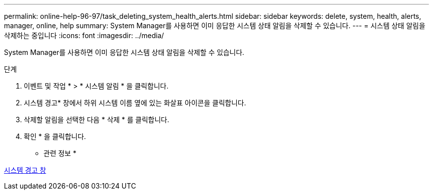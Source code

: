 ---
permalink: online-help-96-97/task_deleting_system_health_alerts.html 
sidebar: sidebar 
keywords: delete, system, health, alerts, manager, online, help 
summary: System Manager를 사용하면 이미 응답한 시스템 상태 알림을 삭제할 수 있습니다. 
---
= 시스템 상태 알림을 삭제하는 중입니다
:icons: font
:imagesdir: ../media/


[role="lead"]
System Manager를 사용하면 이미 응답한 시스템 상태 알림을 삭제할 수 있습니다.

.단계
. 이벤트 및 작업 * > * 시스템 알림 * 을 클릭합니다.
. 시스템 경고* 창에서 하위 시스템 이름 옆에 있는 화살표 아이콘을 클릭합니다.
. 삭제할 알림을 선택한 다음 * 삭제 * 를 클릭합니다.
. 확인 * 을 클릭합니다.


* 관련 정보 *

xref:reference_system_health_window.adoc[시스템 경고 창]
